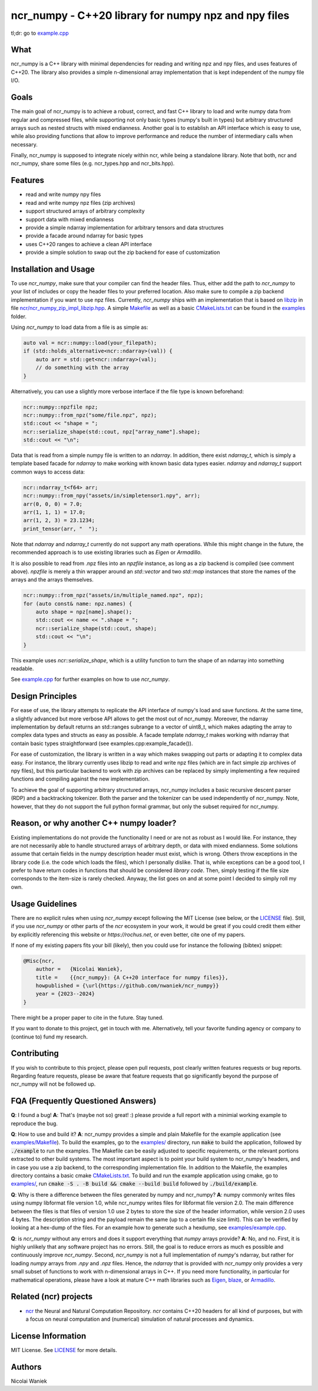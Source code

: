 ncr_numpy - C++20 library for numpy npz and npy files
=====================================================

tl;dr: go to `example.cpp <examples/example.cpp>`_


What
----
ncr_numpy is a C++ library with minimal dependencies for reading and writing npz
and npy files, and uses features of C++20. The library also provides a simple
n-dimensional array implementation that is kept independent of the numpy file
I/O.


Goals
-----
The main goal of ncr_numpy is to achieve a robust, correct, and fast C++ library
to load and write numpy data from regular and compressed files, while supporting
not only basic types (numpy's built in types) but arbitrary structured arrays
such as nested structs with mixed endianness. Another goal is to establish an
API interface which is easy to use, while also providing functions that allow to
improve performance and reduce the number of intermediary calls when necessary.

Finally, ncr_numpy is supposed to integrate nicely within ncr, while being a
standalone library. Note that both, ncr and ncr_numpy, share some files (e.g.
ncr_types.hpp and ncr_bits.hpp).


Features
--------
* read and write numpy npy files
* read and write numpy npz files (zip archives)
* support structured arrays of arbitrary complexity
* support data with mixed endianness
* provide a simple ndarray implementation for arbitrary tensors and data
  structures
* provide a facade around ndarray for basic types
* uses C++20 ranges to achieve a clean API interface
* provide a simple solution to swap out the zip backend for ease of
  customization


Installation and Usage
----------------------
To use `ncr_numpy`, make sure that your compiler can find the header files.
Thus, either add the path to `ncr_numpy` to your list of includes or copy the
header files to your preferred location. Also make sure to compile a zip backend
implementation if you want to use npz files. Currently, `ncr_numpy` ships with
an implementation that is based on `libzip <libzip>`_ in file
`ncr/ncr_numpy_zip_impl_libzip.hpp <ncr/ncr_numpy_zip_impl_libzip.hpp>`_. A simple
`Makefile <examples/Makefile>`_ as well as a basic `CMakeLists.txt <examples/CMakeLists.txt>`_
can be found in the `examples <examples>`_ folder.

Using `ncr_numpy` to load data from a file is as simple as:

.. code-block:: c++

    auto val = ncr::numpy::load(your_filepath);
    if (std::holds_alternative<ncr::ndarray>(val)) {
        auto arr = std::get<ncr::ndarray>(val);
        // do something with the array
    }

Alternatively, you can use a slightly more verbose interface if the file type is
known beforehand:

.. code-block:: c++

    ncr::numpy::npzfile npz;
    ncr::numpy::from_npz("some/file.npz", npz);
    std::cout << "shape = ";
    ncr::serialize_shape(std::cout, npz["array_name"].shape);
    std::cout << "\n";

Data that is read from a simple numpy file is written to an `ndarray`.
In addition, there exist `ndarray_t`, which is simply a template based facade
for `ndarray` to make working with known basic data types easier.
`ndarray` and `ndarray_t` support common ways to access data:

.. code-block:: c++

    ncr::ndarray_t<f64> arr;
    ncr::numpy::from_npy("assets/in/simpletensor1.npy", arr);
    arr(0, 0, 0) = 7.0;
    arr(1, 1, 1) = 17.0;
    arr(1, 2, 3) = 23.1234;
    print_tensor(arr, "  ");

Note that `ndarray` and `ndarray_t` currently do not support any math
operations. While this might change in the future, the recommended approach is
to use existing libraries such as `Eigen` or `Armadillo`.

It is also possible to read from .npz files into an `npzfile` instance, as long
as a zip backend is compiled (see comment above). `npzfile` is merely a thin
wrapper around an `std::vector` and two `std::map` instances that store the
names of the arrays and the arrays themselves.

.. code-block:: c++

    ncr::numpy::from_npz("assets/in/multiple_named.npz", npz);
    for (auto const& name: npz.names) {
        auto shape = npz[name].shape();
        std::cout << name << ".shape = ";
        ncr::serialize_shape(std::cout, shape);
        std::cout << "\n";
    }

This example uses `ncr::serialize_shape`, which is a utility function to turn
the shape of an ndarray into something readable.

See `example.cpp <examples/example.cpp>`_ for further examples on how to use
`ncr_numpy`.


Design Principles
-----------------
For ease of use, the library attempts to replicate the API interface of numpy's
load and save functions. At the same time, a slightly advanced but more verbose
API allows to get the most out of ncr_numpy. Moreover, the ndarray
implementation by default returns an std::ranges subrange to a vector of
uint8_t, which makes adapting the array to complex data types and structs as
easy as possible. A facade template `ndarray_t` makes working with ndarray that
contain basic types straightforward (see examples.cpp:example_facade()).

For ease of customization, the library is written in a way which makes swapping
out parts or adapting it to complex data easy. For instance, the library
currently uses libzip to read and write npz files (which are in fact simple zip
archives of npy files), but this particular backend to work with zip archives
can be replaced by simply implementing a few required functions and compiling
against the new implementation.

To achieve the goal of supporting arbitrary structured arrays, ncr_numpy
includes a basic recursive descent parser (RDP) and a backtracking tokenizer.
Both the parser and the tokenizer can be used independently of ncr_numpy. Note,
however, that they do not support the full python formal grammar, but only the
subset required for ncr_numpy.


Reason, or why another C++ numpy loader?
----------------------------------------
Existing implementations do not provide the functionality I need or are not as
robust as I would like. For instance, they are not necessarily able to handle
structured arrays of arbitrary depth, or data with mixed endianness. Some
solutions assume that certain fields in the numpy description header must exist,
which is wrong. Others throw exceptions in the library code (i.e.  the code
which loads the files), which I personally dislike. That is, while exceptions
can be a good tool, I prefer to have return codes in functions that should be
considered *library code*. Then, simply testing if the file size corresponds to
the item-size is rarely checked. Anyway, the list goes on and at some point I
decided to simply roll my own.


Usage Guidelines
----------------
There are no explicit rules when using `ncr_numpy` except following the MIT
License (see below, or the `LICENSE <LICENSE>`_ file). Still, if you use
`ncr_numpy` or other parts of the `ncr` ecosystem in your work, it would be
great if you could credit them either by explicitly referencing this website or
`https://rochus.net`, or even better, cite one of my papers.

If none of my existing papers fits your bill (likely), then you could use for
instance the following (bibtex) snippet:

.. code::

    @Misc{ncr,
        author =   {Nicolai Waniek},
        title =    {{ncr_numpy}: {A C++20 interface for numpy files}},
        howpublished = {\url{https://github.com/nwaniek/ncr_numpy}}
        year = {2023--2024}
    }

There might be a proper paper to cite in the future. Stay tuned.

If you want to donate to this project, get in touch with me. Alternatively, tell
your favorite funding agency or company to (continue to) fund my research.


Contributing
------------
If you wish to contribute to this project, please open pull requests, post
clearly written features requests or bug reports. Regarding feature requests,
please be aware that feature requests that go significantly beyond the purpose
of ncr_numpy will not be followed up.


FQA (Frequently Questioned Answers)
-----------------------------------
**Q**: I found a bug!
**A**: That's (maybe not so) great! :) please provide a full report with a
minimial working example to reproduce the bug.

**Q**: How to use and build it?
**A**: ncr_numpy provides a simple and plain Makefile for the example
application (see `examples/Makefile <examples/Makefile>`_). To build the
examples, go to the `examples/ <examples/>`_ directory, run :code:`make` to
build the application, followed by :code:`./example` to run the examples.
The Makefile can be easily adjusted to specific requirements, or the relevant
portions extracted to other build systems. The most important aspect is to point
your build system to ncr_numpy's headers, and in case you use a zip backend, to
the corresponding implementation file.
In addition to the Makefile, the examples directory contains a basic cmake
`CMakeLists.txt <examples/CMakeLists.txt>`_.  To build and run the example
application using cmake, go to `examples/ <examples/>`_, run :code:`cmake -S
. -B build && cmake --build build` followed by :code:`./build/example`.

**Q**: Why is there a difference between the files generated by numpy and ncr_numpy?
**A**: numpy commonly writes files using numpy libformat file version 1.0, while
ncr_numpy writes files for libformat file version 2.0. The main difference
between the files is that files of version 1.0 use 2 bytes to store the size of
the header information, while version 2.0 uses 4 bytes. The description string
and the payload remain the same (up to a certain file size limit). This can be
verified by looking at a hex-dump of the files. For an example how to generate
such a hexdump, see `examples/example.cpp <examples/example.cpp>`_.

**Q**: is `ncr_numpy` without any errors and does it support everything that
`numpy` arrays provide?
**A**: No, and no. First, it is highly unlikely that any software project has no
errors. Still, the goal is to reduce errors as much es possible and continuously
improve `ncr_numpy`. Second, `ncr_numpy` is not a full implementation of
`numpy`'s ndarray, but rather for loading `numpy` arrays from `.npy` and `.npz`
files. Hence, the `ndarray` that is provided with `ncr_numpy` only provides a
very small subset of functions to work with n-dimensional arrays in C++. If you
need more functionality, in particular for mathematical operations, please have
a look at mature C++ math libraries such as
`Eigen <https://eigen.tuxfamily.org>`_,
`blaze <https://github.com/dendisuhubdy/blaze>`_, or
`Armadillo <https://arma.sourceforge.net>`_.

Related (ncr) projects
----------------------

* `ncr <http://github.com/nwaniek/ncr>`_ the Neural and Natural Computation
  Repository. `ncr` contains C++20 headers for all kind of purposes, but with a
  focus on neural computation and (numerical) simulation of natural processes
  and dynamics.


License Information
-------------------
MIT License. See `LICENSE <LICENSE>`_ for more details.


Authors
-------
Nicolai Waniek
